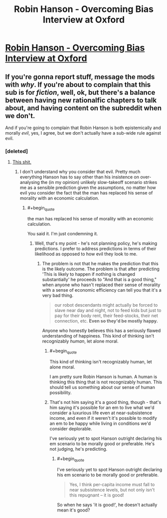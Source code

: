 #+TITLE: Robin Hanson - Overcoming Bias Interview at Oxford

* [[https://www.youtube.com/watch?v=3tcYQE1B588&index=4&list=PL-7qI6NZpO3vb3sOa7n-s78fXLozZR95u][Robin Hanson - Overcoming Bias Interview at Oxford]]
:PROPERTIES:
:Author: adam_ford
:Score: 3
:DateUnix: 1405210830.0
:END:

** If you're gonna report stuff, message the mods with /why/. If you're about to complain that this sub is for /fiction/, well, ok, but there's a balance between having new rationalfic chapters to talk about, and having content on the subreddit when we don't.

And if you're going to complain that Robin Hanson is both epistemically and morally /evil/, yes, I agree, but we don't actually have a sub-wide rule against evil.
:PROPERTIES:
:Score: 2
:DateUnix: 1405255015.0
:END:

*** [deleted]
:PROPERTIES:
:Score: 1
:DateUnix: 1405289157.0
:END:

**** [[http://www.overcomingbias.com/2009/09/poor-folks-do-smile.html][This shit.]]
:PROPERTIES:
:Score: 4
:DateUnix: 1405332538.0
:END:

***** I don't understand why you consider that evil. Pretty much everything Hanson has to say other than his insistence on over-analysing the (in my opinion) unlikely slow-takeoff scenario strikes me as a sensible prediction given the assumptions, no matter how evil you consider the fact that the man has replaced his sense of morality with an economic calculation.
:PROPERTIES:
:Author: ZankerH
:Score: 1
:DateUnix: 1405518417.0
:END:

****** #+begin_quote
  the man has replaced his sense of morality with an economic calculation.
#+end_quote

You said it. I'm just condemning it.
:PROPERTIES:
:Score: 3
:DateUnix: 1405518526.0
:END:

******* Well, that's my point - he's not planning policy, he's making predictions. I prefer to address predictions in terms of their likelihood as opposed to how evil they look to me.
:PROPERTIES:
:Author: ZankerH
:Score: 1
:DateUnix: 1405530463.0
:END:

******** The problem is not that he makes the prediction that this is the likely outcome. The problem is that after predicting 'This is likely to happen if nothing is changed substantially' he proceeds to "And that is a good thing," when anyone who hasn't replaced their sense of morality with a sense of economic efficiency can tell you that it's a very bad thing.

#+begin_quote
  our robot descendants might actually be forced to slave near day and night, not to feed kids but just to pay for their body rent, their feed-stocks, their net connection, etc. *Even so they'd be mostly happy.*
#+end_quote

Anyone who honestly believes this has a seriously flawed understanding of happiness. This kind of thinking isn't recognizably /human/, let alone moral.
:PROPERTIES:
:Author: VorpalAuroch
:Score: 2
:DateUnix: 1405624211.0
:END:

********* #+begin_quote
  This kind of thinking isn't recognizably human, let alone moral.
#+end_quote

I am pretty sure Robin Hanson is human. A human is thinking this thing that is not recognizably human. This should tell us something about our sense of human possibility.
:PROPERTIES:
:Score: 1
:DateUnix: 1405651942.0
:END:


********* That's not him saying it's a good thing, though - that's him saying it's possible for an em to live what we'd consider a luxurious life even at near-subsistence income, and even if it weren't it's possible to modify an em to be happy while living in conditions we'd consider deplorable.

I've seriously yet to spot Hanson outright declaring his em scenario to be morally good or preferable. He's not judging, he's predicting.
:PROPERTIES:
:Author: ZankerH
:Score: -1
:DateUnix: 1405624366.0
:END:

********** #+begin_quote
  I've seriously yet to spot Hanson outright declaring his em scenario to be morally good or preferable.

  #+begin_quote
    Yes, I think per-capita income must fall to near subsistence levels, but not only isn't this repugnant -- it is good!
  #+end_quote
#+end_quote

So when he says 'it is good!', he doesn't actually mean it's good?
:PROPERTIES:
:Author: VorpalAuroch
:Score: 2
:DateUnix: 1405625999.0
:END:
